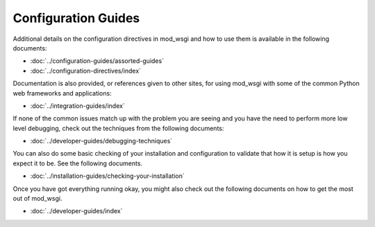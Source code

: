 ====================
Configuration Guides
====================

Additional details on the configuration directives in mod_wsgi and how to
use them is available in the following documents:

* :doc:`../configuration-guides/assorted-guides`
* :doc:`../configuration-directives/index`

Documentation is also provided, or references given to other sites, for using
mod_wsgi with some of the common Python web frameworks and
applications:

* :doc:`../integration-guides/index`

If none of the common issues match up with the problem you are seeing and
you have the need to perform more low level debugging, check out the
techniques from the following documents:

* :doc:`../developer-guides/debugging-techniques`

You can also do some basic checking of your installation and configuration
to validate that how it is setup is how you expect it to be. See the
following documents.

* :doc:`../installation-guides/checking-your-installation`

Once you have got everything running okay, you might also check out the
following documents on how to get the most out of mod_wsgi.

* :doc:`../developer-guides/index`

